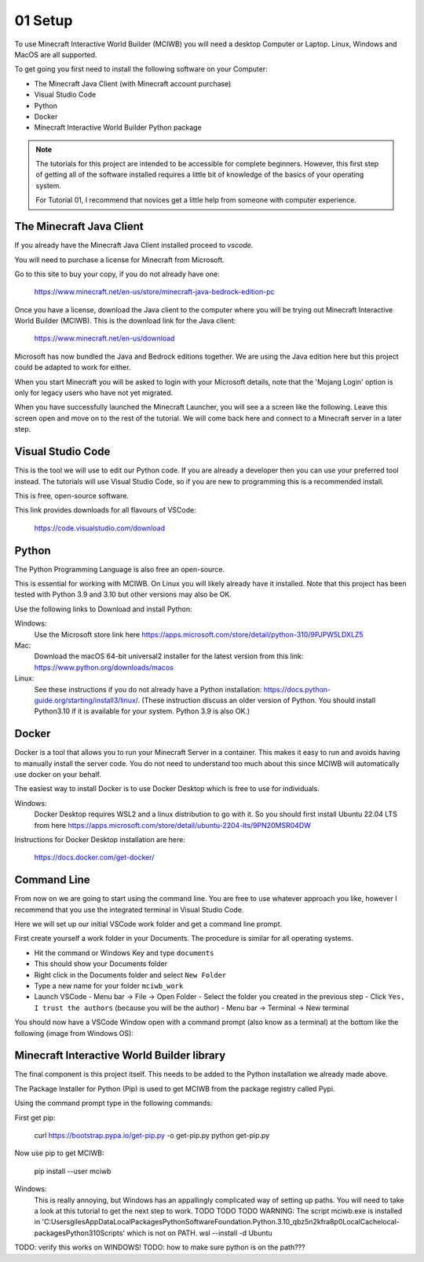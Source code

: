 .. _intro:

01 Setup
========

To use Minecraft Interactive World Builder (MCIWB) you will need a desktop 
Computer or Laptop. Linux, Windows and MacOS are all supported.

To get going you first need to install the following software on your 
Computer:

- The Minecraft Java Client (with Minecraft account purchase)
- Visual Studio Code
- Python
- Docker
- Minecraft Interactive World Builder Python package

.. note::
    The tutorials for this project are intended to be accessible for
    complete beginners. However, this first step of getting all of the 
    software installed requires a little bit of knowledge of the basics of
    your operating system. 

    For Tutorial 01, I recommend that novices get a little help from 
    someone with computer experience.


The Minecraft Java Client
-------------------------

If you already have the Minecraft Java Client installed proceed to `vscode`.

You will need to purchase a license for Minecraft from Microsoft.

Go to this site to buy your copy, if you do not already have one:

    https://www.minecraft.net/en-us/store/minecraft-java-bedrock-edition-pc  

Once you have a license, download the Java client to
the computer where you will be trying out Minecraft Interactive World Builder
(MCIWB). This is the download link for the Java client:
    
        https://www.minecraft.net/en-us/download

Microsoft has now bundled the Java and Bedrock editions together. 
We are using the Java edition here but this project could be adapted to
work for either.

When you start Minecraft you will be asked to login with your Microsoft details,
note that the 'Mojang Login' option is only for legacy users who have not
yet migrated.

When you have successfully launched the Minecraft Launcher, you will see a
a screen like the following. Leave this screen open and move on to the rest
of the tutorial. We will come back here and connect to a Minecraft server in a
later step.

    .. image:: ../images/launcher.png
        :alt: Minecraft Launcher
        :width: 600px
        :align: left

.. _vscode:

Visual Studio Code
------------------

This is the tool we will use to edit our Python code. If you are already
a developer then you can use your preferred tool instead. The tutorials
will use Visual Studio Code, so if you are new to programming this is 
a recommended install.

This is free, open-source software.

This link provides downloads for all flavours of VSCode:
    
    https://code.visualstudio.com/download


Python
------

The Python Programming Language is also free an open-source.

This is essential for working with MCIWB. On Linux you will likely already 
have it installed. Note that this project has been tested with
Python 3.9 and 3.10 but other versions may also be OK.

Use the following links to Download and install Python:

Windows:
    Use the Microsoft store link here
    https://apps.microsoft.com/store/detail/python-310/9PJPW5LDXLZ5

Mac:
    Download the macOS 64-bit universal2 installer for the latest version 
    from this link: https://www.python.org/downloads/macos

Linux:
    See these instructions if you do not already have a Python installation:
    https://docs.python-guide.org/starting/install3/linux/.
    (These instruction discuss an older version of Python. You 
    should install Python3.10 if it is available for your system. 
    Python 3.9 is also OK.)


Docker
------

Docker is a tool that allows you to run your Minecraft Server in a container.
This makes it easy to run and avoids having to manually install the server
code.
You do not need to understand too much about this since MCIWB will automatically
use docker on your behalf.

The easiest way to install Docker is to use Docker Desktop which is free to
use for individuals.

Windows:
    Docker Desktop requires WSL2 and a linux distribution to go with it.
    So you should first install Ubuntu 22.04 LTS from here 
    https://apps.microsoft.com/store/detail/ubuntu-2204-lts/9PN20MSR04DW

Instructions for Docker Desktop installation are here:

    https://docs.docker.com/get-docker/



Command Line
------------

From now on we are going to start using the command line. You are free to use
whatever approach you like, however I recommend that you use the integrated
terminal in Visual Studio Code.

Here we will set up our initial VSCode work folder and get a command line
prompt.

First create yourself a work folder in your Documents. The procedure is 
similar for all operating systems.

- Hit the command or Windows Key and type ``documents``
- This should show your Documents folder
- Right click in the Documents folder and select ``New Folder``
- Type a new name for your folder ``mciwb_work``
- Launch VSCode 
  - Menu bar -> File -> Open Folder
  - Select the folder you created in the previous step
  - Click ``Yes, I trust the authors`` (because you will be the author)
  - Menu bar -> Terminal -> New terminal

You should now have a VSCode Window open with a command prompt 
(also know as a terminal) at the bottom
like the following (image from Windows OS):

    .. image:: ../images/vscode_hello.png
        :alt: VSCode Startup
        :width: 600px
        :align: left

Minecraft Interactive World Builder library
-------------------------------------------

The final component is this project itself. This needs to be added to the 
Python installation we already made above.

The Package Installer for Python (Pip) is used to get MCIWB from the package 
registry called Pypi.

Using the command prompt type in the following commands: 

First get pip:

    curl https://bootstrap.pypa.io/get-pip.py -o get-pip.py
    python get-pip.py

Now use pip to get MCIWB:

    pip install --user mciwb

Windows:
    This is really annoying, but Windows has an appallingly complicated way
    of setting up paths. You will need to take a look at this tutorial
    to get the next step to work.  
    TODO TODO TODO    
    WARNING: The script mciwb.exe is installed in 'C:\Users\giles\AppData\Local\Packages\PythonSoftwareFoundation.Python.3.10_qbz5n2kfra8p0\LocalCache\local-packages\Python310\Scripts' which is not on PATH.
    wsl --install -d Ubuntu




TODO: verify this works on WINDOWS!
TODO: how to make sure python is on the path??? 
